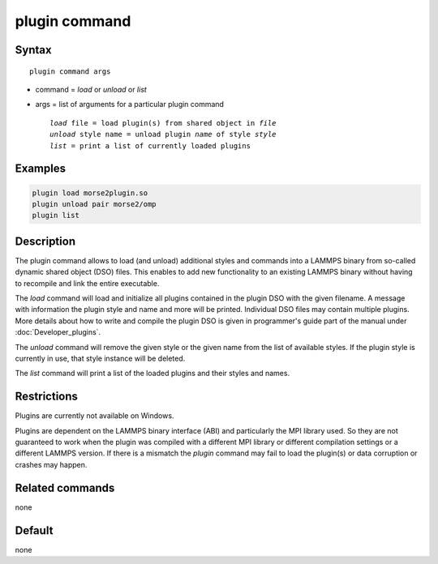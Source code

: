 .. index:: plugin

plugin command
==============

Syntax
""""""

.. parsed-literal::

   plugin command args

* command = *load* or *unload* or *list*
* args = list of arguments for a particular plugin command

  .. parsed-literal::

     *load* file = load plugin(s) from shared object in *file*
     *unload* style name = unload plugin *name* of style *style*
     *list* = print a list of currently loaded plugins

Examples
""""""""

.. code-block:: LAMMPS

   plugin load morse2plugin.so
   plugin unload pair morse2/omp
   plugin list

Description
"""""""""""

The plugin command allows to load (and unload) additional styles and
commands into a LAMMPS binary from so-called dynamic shared object (DSO)
files.  This enables to add new functionality to an existing LAMMPS
binary without having to recompile and link the entire executable.

The *load* command will load and initialize all plugins contained in the
plugin DSO with the given filename.  A message with information the
plugin style and name and more will be printed.  Individual DSO files
may contain multiple plugins.  More details about how to write and
compile the plugin DSO is given in programmer's guide part of the manual
under :doc:`Developer_plugins`.

The *unload* command will remove the given style or the given name from
the list of available styles.  If the plugin style is currently in use,
that style instance will be deleted.

The *list* command will print a list of the loaded plugins and their
styles and names.


Restrictions
""""""""""""

Plugins are currently not available on Windows.

Plugins are dependent on the LAMMPS binary interface (ABI)
and particularly the MPI library used. So they are not guaranteed
to work when the plugin was compiled with a different MPI library
or different compilation settings or a different LAMMPS version.
If there is a mismatch the *plugin* command may fail to load the
plugin(s) or data corruption or crashes may happen.


Related commands
""""""""""""""""

none


Default
"""""""

none
